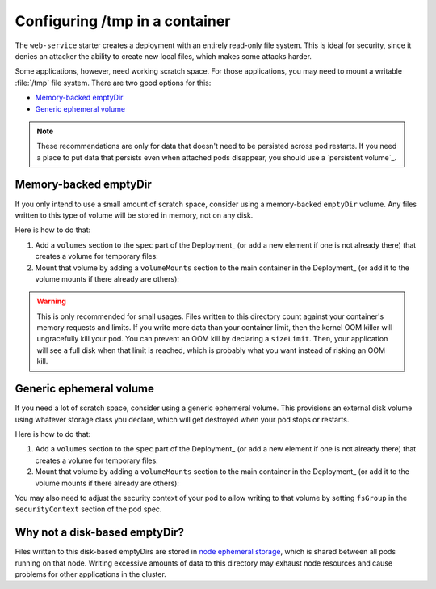 ###############################
Configuring /tmp in a container
###############################

The ``web-service`` starter creates a deployment with an entirely read-only file system.
This is ideal for security, since it denies an attacker the ability to create new local files, which makes some attacks harder.

Some applications, however, need working scratch space.
For those applications, you may need to mount a writable :file:`/tmp` file system.
There are two good options for this:

* `Memory-backed emptyDir`_
* `Generic ephemeral volume`_

.. note::

   These recommendations are only for data that doesn't need to be persisted across pod restarts.
   If you need a place to put data that persists even when attached pods disappear, you should use a `persistent volume`_.

.. _Memory backed emptyDir: https://kubernetes.io/docs/concepts/storage/volumes/#emptydir-memory-configuration-example
.. _Generic ephemeral volumes: https://kubernetes.io/docs/concepts/storage/ephemeral-volumes/#generic-ephemeral-volumes

Memory-backed emptyDir
======================

If you only intend to use a small amount of scratch space, consider using a memory-backed ``emptyDir`` volume.
Any files written to this type of volume will be stored in memory, not on any disk.


Here is how to do that:

#. Add a ``volumes`` section to the ``spec`` part of the Deployment_ (or add a new element if one is not already there) that creates a volume for temporary files:

   .. code-block:: yaml
      :caption: deployment.yaml

      volumes:
        - name: "tmp"
          emptyDir:
            medium: "Memory"
            sizeLimit: "2Mi"

#. Mount that volume by adding a ``volumeMounts`` section to the main container in the Deployment_ (or add it to the volume mounts if there already are others):

   .. code-block:: yaml
      :caption: deployment.yaml

      volumeMounts:
        - name: "tmp"
          mountPath: "/tmp"

.. warning::

   This is only recommended for small usages.
   Files written to this directory count against your container's memory requests and limits.
   If you write more data than your container limit, then the kernel OOM killer will ungracefully kill your pod.
   You can prevent an OOM kill by declaring a ``sizeLimit``.
   Then, your application will see a full disk when that limit is reached, which is probably what you want instead of risking an OOM kill.

Generic ephemeral volume
========================

If you need a lot of scratch space, consider using a generic ephemeral volume.
This provisions an external disk volume using whatever storage class you declare, which will get destroyed when your pod stops or restarts.

Here is how to do that:

#. Add a ``volumes`` section to the ``spec`` part of the Deployment_ (or add a new element if one is not already there) that creates a volume for temporary files:

   .. code-block:: yaml
      :caption: deployment.yaml

      volumes:
        - name: "tmp"
          ephemeral:
            volumeClaimTemplate:
              spec:
                accessModes:
                  - "ReadWriteOnce"
                storageClassName: "standard-rwo"
                resources:
                  requests:
                    storage: "2Gi"

#. Mount that volume by adding a ``volumeMounts`` section to the main container in the Deployment_ (or add it to the volume mounts if there already are others):

   .. code-block:: yaml
      :caption: deployment.yaml

      volumeMounts:
        - name: "tmp"
          mountPath: "/tmp"

You may also need to adjust the security context of your pod to allow writing to that volume by setting ``fsGroup`` in the ``securityContext`` section of the pod spec.

Why not a disk-based emptyDir?
==============================

Files written to this disk-based emptyDirs are stored in `node ephemeral storage <https://kubernetes.io/docs/concepts/configuration/manage-resources-containers/#configurations-for-local-ephemeral-storage>`__, which is shared between all pods running on that node.
Writing excessive amounts of data to this directory may exhaust node resources and cause problems for other applications in the cluster.
